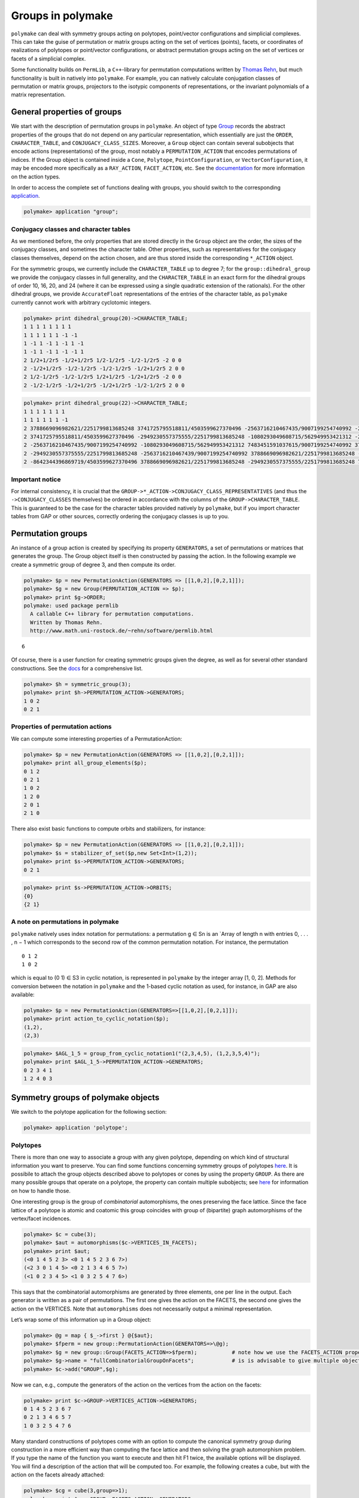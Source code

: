 .. -*- coding: utf-8 -*-
.. escape-backslashes
.. default-role:: math


Groups in polymake
==================

``polymake`` can deal with symmetry groups acting on polytopes,
point/vector configurations and simplicial complexes. This can take the
guise of permutation or matrix groups acting on the set of vertices
(points), facets, or coordinates of realizations of polytopes or
point/vector configurations, or abstract permutation groups acting on
the set of vertices or facets of a simplicial complex.

Some functionality builds on ``PermLib``, a ``C++``-library for
permutation computations written by `Thomas
Rehn <http://www.math.uni-rostock.de/~rehn/index.html>`__, but much
functionality is built in natively into ``polymake``. For example, you
can natively calculate conjugation classes of permutation or matrix
groups, projectors to the isotypic components of representations, or the
invariant polynomials of a matrix representation.

General properties of groups
----------------------------

We start with the description of permutation groups in ``polymake``. An
object of type
`Group <https://polymake.org/release_docs/latest/group.html#group__Group__5>`__
records the abstract properties of the groups that do not depend on any
particular representation, which essentially are just the ``ORDER``,
``CHARACTER_TABLE``, and ``CONJUGACY_CLASS_SIZES``. Moreover, a
``Group`` object can contain several subobjects that encode actions
(representations) of the group, most notably a ``PERMUTATION_ACTION``
that encodes permutations of indices. If the Group object is contained
inside a ``Cone``, ``Polytope``, ``PointConfiguration``, or
``VectorConfiguration``, it may be encoded more specifically as a
``RAY_ACTION``, ``FACET_ACTION``, etc. See the
`documentation <https://polymake.org/release_docs/latest/group.html>`__
for more information on the action types.

In order to access the complete set of functions dealing with groups,
you should switch to the corresponding
`application <:user_guide:lingo#%20application>`__.


.. link

.. CODE-BLOCK:: perl

    polymake> application "group";

Conjugacy classes and character tables
~~~~~~~~~~~~~~~~~~~~~~~~~~~~~~~~~~~~~~

As we mentioned before, the only properties that are stored directly in
the ``Group`` object are the order, the sizes of the conjugacy classes,
and sometimes the character table. Other properties, such as
representatives for the conjugacy classes themselves, depend on the
action chosen, and are thus stored inside the corresponding ``*_ACTION``
object.

For the symmetric groups, we currently include the ``CHARACTER_TABLE``
up to degree 7; for the ``group::dihedral_group`` we provide the
conjugacy classes in full generality, and the ``CHARACTER_TABLE`` in an
exact form for the dihedral groups of order 10, 16, 20, and 24 (where it
can be expressed using a single quadratic extension of the rationals).
For the other dihedral groups, we provide ``AccurateFloat``
representations of the entries of the character table, as ``polymake``
currently cannot work with arbitrary cyclotomic integers.


.. link

.. CODE-BLOCK:: perl

    polymake> print dihedral_group(20)->CHARACTER_TABLE;
    1 1 1 1 1 1 1 1
    1 1 1 1 1 1 -1 -1
    1 -1 1 -1 1 -1 1 -1
    1 -1 1 -1 1 -1 -1 1
    2 1/2+1/2r5 -1/2+1/2r5 1/2-1/2r5 -1/2-1/2r5 -2 0 0
    2 -1/2+1/2r5 -1/2-1/2r5 -1/2-1/2r5 -1/2+1/2r5 2 0 0
    2 1/2-1/2r5 -1/2-1/2r5 1/2+1/2r5 -1/2+1/2r5 -2 0 0
    2 -1/2-1/2r5 -1/2+1/2r5 -1/2+1/2r5 -1/2-1/2r5 2 0 0
        





.. link

.. CODE-BLOCK:: perl

    polymake> print dihedral_group(22)->CHARACTER_TABLE;
    1 1 1 1 1 1 1
    1 1 1 1 1 1 -1
    2 3788669096982621/2251799813685248 3741725795518811/4503599627370496 -2563716210467435/9007199254740992 -2949230557375555/2251799813685248 -8642344396869719/4503599627370496 0
    2 3741725795518811/4503599627370496 -2949230557375555/2251799813685248 -1080293049608715/562949953421312 -2563716210467439/9007199254740992 3788669096982621/2251799813685248 0
    2 -2563716210467435/9007199254740992 -1080293049608715/562949953421312 7483451591037615/9007199254740992 3788669096982621/2251799813685248 -2949230557375555/2251799813685248 0
    2 -2949230557375555/2251799813685248 -2563716210467439/9007199254740992 3788669096982621/2251799813685248 -8642344396869719/4503599627370496 7483451591037615/9007199254740992 0
    2 -8642344396869719/4503599627370496 3788669096982621/2251799813685248 -2949230557375555/2251799813685248 7483451591037615/9007199254740992 -2563716210467435/9007199254740992 0
    





Important notice
~~~~~~~~~~~~~~~~

For internal consistency, it is crucial that the
``GROUP->*_ACTION->CONJUGACY_CLASS_REPRESENTATIVES`` (and thus the
``->CONJUGACY_CLASSES`` themselves) be ordered in accordance with the
columns of the ``GROUP->CHARACTER_TABLE``. This is guaranteed to be the
case for the character tables provided natively by ``polymake``, but if
you import character tables from GAP or other sources, correctly
ordering the conjugacy classes is up to you.

Permutation groups
------------------

An instance of a group action is created by specifying its property
``GENERATORS``, a set of permutations or matrices that generates the
group. The Group object itself is then constructed by passing the
action. In the following example we create a symmetric group of degree
3, and then compute its order.


.. link

.. CODE-BLOCK:: perl

    polymake> $p = new PermutationAction(GENERATORS => [[1,0,2],[0,2,1]]);
    polymake> $g = new Group(PERMUTATION_ACTION => $p);
    polymake> print $g->ORDER;
    polymake: used package permlib
      A callable C++ library for permutation computations. 
      Written by Thomas Rehn.
      http://www.math.uni-rostock.de/~rehn/software/permlib.html 
        





::

   6

Of course, there is a user function for creating symmetric groups given
the degree, as well as for several other standard constructions. See the
`docs <https://polymake.org/release_docs/latest/group.html#group__Producing_a_group__15>`__
for a comprehensive list.


.. link

.. CODE-BLOCK:: perl

    polymake> $h = symmetric_group(3);
    polymake> print $h->PERMUTATION_ACTION->GENERATORS;
    1 0 2
    0 2 1
    





Properties of permutation actions
~~~~~~~~~~~~~~~~~~~~~~~~~~~~~~~~~

We can compute some interesting properties of a PermutationAction:


.. link

.. CODE-BLOCK:: perl

    polymake> $p = new PermutationAction(GENERATORS => [[1,0,2],[0,2,1]]);
    polymake> print all_group_elements($p);
    0 1 2
    0 2 1
    1 0 2
    1 2 0
    2 0 1
    2 1 0
    





There also exist basic functions to compute orbits and stabilizers, for
instance:


.. link

.. CODE-BLOCK:: perl

    polymake> $p = new PermutationAction(GENERATORS => [[1,0,2],[0,2,1]]);
    polymake> $s = stabilizer_of_set($p,new Set<Int>(1,2));
    polymake> print $s->PERMUTATION_ACTION->GENERATORS;
    0 2 1





.. link

.. CODE-BLOCK:: perl

    polymake> print $s->PERMUTATION_ACTION->ORBITS;
    {0}
    {2 1}
    





A note on permutations in polymake
~~~~~~~~~~~~~~~~~~~~~~~~~~~~~~~~~~

``polymake`` natively uses index notation for permutations: a
permutation g ∈ Sn is an \`Array of length n with entries 0, . . . , n −
1 which corresponds to the second row of the common permutation
notation. For instance, the permutation

::

   0 1 2
   1 0 2

which is equal to (0 1) ∈ S3 in cyclic notation, is represented in
``polymake`` by the integer array [1, 0, 2]. Methods for conversion
between the notation in ``polymake`` and the 1-based cyclic notation as
used, for instance, in GAP are also available:


.. link

.. CODE-BLOCK:: perl

    polymake> $p = new PermutationAction(GENERATORS=>[[1,0,2],[0,2,1]]);
    polymake> print action_to_cyclic_notation($p);
    (1,2),
    (2,3)





.. link

.. CODE-BLOCK:: perl

    polymake> $AGL_1_5 = group_from_cyclic_notation1("(2,3,4,5), (1,2,3,5,4)");
    polymake> print $AGL_1_5->PERMUTATION_ACTION->GENERATORS;
    0 2 3 4 1
    1 2 4 0 3
    





Symmetry groups of polymake objects
-----------------------------------

We switch to the polytope application for the following section:


.. link

.. CODE-BLOCK:: perl

    polymake> application 'polytope';

Polytopes
~~~~~~~~~

There is more than one way to associate a group with any given polytope,
depending on which kind of structural information you want to preserve.
You can find some functions concerning symmetry groups of polytopes
`here <https://polymake.org/release_docs/latest/polytope.html#polytope__Symmetry__36>`__.
It is possibile to attach the group objects described above to polytopes
or cones by using the property ``GROUP``. As there are many possible
groups that operate on a polytope, the property can contain multiple
subobjects; see
`here <https://polymake.org/doku.php/scripting/start#multiple_subobjects>`__
for information on how to handle those.

One interesting group is the group of *combinatorial* automorphisms, the
ones preserving the face lattice. Since the face lattice of a polytope
is atomic and coatomic this group coincides with group of (bipartite)
graph automorphisms of the vertex/facet incidences.


.. link

.. CODE-BLOCK:: perl

    polymake> $c = cube(3);
    polymake> $aut = automorphisms($c->VERTICES_IN_FACETS);
    polymake> print $aut;
    (<0 1 4 5 2 3> <0 1 4 5 2 3 6 7>)
    (<2 3 0 1 4 5> <0 2 1 3 4 6 5 7>)
    (<1 0 2 3 4 5> <1 0 3 2 5 4 7 6>)
    





This says that the combinatorial automorphisms are generated by three
elements, one per line in the output. Each generator is written as a
pair of permutations. The first one gives the action on the FACETS, the
second one gives the action on the VERTICES. Note that ``automorphisms``
does not necessarily output a minimal representation.

Let’s wrap some of this information up in a Group object:


.. link

.. CODE-BLOCK:: perl

    polymake> @g = map { $_->first } @{$aut};
    polymake> $fperm = new group::PermutationAction(GENERATORS=>\@g);
    polymake> $g = new group::Group(FACETS_ACTION=>$fperm);           # note how we use the FACETS_ACTION property this time
    polymake> $g->name = "fullCombinatorialGroupOnFacets";            # is is advisable to give multiple objects a meaningful name
    polymake> $c->add("GROUP",$g);

Now we can, e.g., compute the generators of the action on the vertices
from the action on the facets:


.. link

.. CODE-BLOCK:: perl

    polymake> print $c->GROUP->VERTICES_ACTION->GENERATORS;
    0 1 4 5 2 3 6 7
    0 2 1 3 4 6 5 7
    1 0 3 2 5 4 7 6
    





Many standard constructions of polytopes come with an option to compute
the canonical symmetry group during construction in a more efficient way
than computing the face lattice and then solving the graph automorphism
problem. If you type the name of the function you want to execute and
then hit F1 twice, the available options will be displayed. You will
find a description of the action that will be computed too. For example,
the following creates a cube, but with the action on the facets already
attached:


.. link

.. CODE-BLOCK:: perl

    polymake> $cg = cube(3,group=>1);
    polymake> print $cg->GROUP->FACETS_ACTION->GENERATORS;
    1 0 2 3 4 5
    2 3 0 1 4 5
    0 1 4 5 2 3
    





Orbit polytopes
^^^^^^^^^^^^^^^

Given a group with either a ``COORDINATE_ACTION`` or a
``MATRIX_ACTION``, you can calculate the convex hull of the orbits of a
tuple of points:


.. link

.. CODE-BLOCK:: perl

    polymake> $cg = cube(3,group=>1);
    polymake> print orbit_polytope(new Matrix([[1,1,2,1],[1,5/2,1,0]]), $cg->GROUP->MATRIX_ACTION)->N_VERTICES;
    48
    





See `the
documentation <https://polymake.org/release_docs/latest/polytope.html#polytope__orbit_polytope__319>`__
for more options.

Quotient spaces
~~~~~~~~~~~~~~~

One way of constructing interesting topological spaces is by identifying
points on the boundary of a fundamental region. Polymake can do this in
the case where the fundamental region is a convex polytope. For example,
a cylinder is obtained by identifying opposite sides of a square, and
the
`quarter_turn_manifold() <https://polymake.org/release_docs/latest/polytope.html#polytope__quarter_turn_manifold__238>`__
(see
`here <http://www.math.cornell.edu/~dwh/books/eg99/Ch20/Ch20.html>`__)
is obtained from the boundary of a 3-dimensional cube by identifying
opposite faces by a quarter turn.

For example, to obtain a topological space homeomorphic to a cylinder,
type


.. link

.. CODE-BLOCK:: perl

    polymake> $p = cylinder_2();
    polymake> print $p->QUOTIENT_SPACE->IDENTIFICATION_ACTION->GENERATORS;
    2 3 0 1





.. link

.. CODE-BLOCK:: perl

    polymake> print $p->QUOTIENT_SPACE->IDENTIFICATION_ACTION->ORBITS;
    {0 2}
    {1 3}





.. link

.. CODE-BLOCK:: perl

    polymake> print $p->QUOTIENT_SPACE->FACES;
    {{0} {1}}
    {{0 1} {0 2} {1 3}}
    {{0 1 2 3}}





.. link

.. CODE-BLOCK:: perl

    polymake> print $p->QUOTIENT_SPACE->F_VECTOR;
    2 3 1
    





Thus, vertices 0,2 and vertices 1,3 of a square (a 2-dimensional cube)
are identified, and after identification two vertices, three edges, and
one two-dimensional face remain. In order to get a simplicial complex
without identifications among the vertices, you can calculate the second
barycentric subdivision by asking for the property SIMPLICIAL_COMPLEX:


.. link

.. CODE-BLOCK:: perl

    polymake> print $p->QUOTIENT_SPACE->SIMPLICIAL_COMPLEX->F_VECTOR;
    26 72 48





.. link

.. CODE-BLOCK:: perl

    polymake> print $p->QUOTIENT_SPACE->SIMPLICIAL_COMPLEX->HOMOLOGY;
    ({} 0)
    ({} 0)
    ({} 1)
    





An easy way to make projective spaces is to identify opposite faces in a
centrally symmetric polytope, using the function
`cs_quotient() <https://polymake.org/release_docs/latest/polytope.html#polytope__cs_quotient__239>`__.
For example, to calculate the homology of real 3-dimensional projective
space \**RP3, write


.. link

.. CODE-BLOCK:: perl

    polymake> $m = cs_quotient(cube(3));
    polymake> print $m->QUOTIENT_SPACE->SIMPLICIAL_COMPLEX->HOMOLOGY;
    ({} 0)
    ({(2 1)} 0)
    ({} 0)
    ({} 1)
    





As another example, the `Davis
Manifold <https://people.math.osu.edu/davis.12/old_papers/4-mfld.pdf>`__
is a 4-dimensional hyperbolic manifold obtained by identifying opposite
vertices of a 120-cell:


.. link

.. CODE-BLOCK:: perl

    polymake> $m=davis_manifold();
    polymake> print $m->QUOTIENT_SPACE->F_VECTOR;
    300 600 360 60 1
    





Calculating the homology takes a little bit longer:

polytope > print $m->QUOTIENT_SPACE->SIMPLICIAL_COMPLEX->F_VECTOR;
 94321 1146960 3644640 4320000 1728000
polytope > print $m->QUOTIENT_SPACE->SIMPLICIAL_COMPLEX->HOMOLOGY;
 ({} 0)
 ({(2 1)} 0)
 ({} 0)
 ({(2 1)} 0)
 ({} 0)


Matrix groups
-------------

Let’s switch back to ``group``.


.. link

.. CODE-BLOCK:: perl

    polymake> application 'group';

Polymake can also deal with groups given by matrices that act on the
ambient space. They are stored in the property ``GROUP.MATRIX_ACTION``,
and are paramterized by the number type of the matrices. One way to get
a ``MATRIX_ACTION`` is to convert a permutation action on the vertices
of a polytope:


.. link

.. CODE-BLOCK:: perl

    polymake> $d = polytope::dodecahedron();
    polymake> $d->GROUP->properties();
    type: Group as Polytope<QuadraticExtension<Rational>>::GROUP
        





::

   VERTICES_ACTION
   type: PermutationAction<Int, Rational>


.. link

.. CODE-BLOCK:: perl

    polymake> $d->GROUP->MATRIX_ACTION;




.. link

.. CODE-BLOCK:: perl

    polymake> print $d->GROUP->MATRIX_ACTION->GENERATORS;
    <1 0 0 0
    0 -1 0 0
    0 0 1 0
    0 0 0 1
    >
    <1 0 0 0
    0 1/4-1/4r5 1/2 -1/4-1/4r5
    0 1/2 1/4+1/4r5 -1/4+1/4r5
    0 -1/4-1/4r5 -1/4+1/4r5 1/2
    >
    <1 0 0 0
    0 1 0 0
    0 0 1 0
    0 0 0 -1
    >
    





As we can see, the property ``MATRIX_ACTION`` was calculated on the fly,
specifically by solving matrix equations involving the ``VERTICES`` and
``VERTICES_ACTION->GENERATORS``. Moreover, in this case the matrices are
calculated exactly by adjoining the square root of 5 to the rationals.

Of course, not every combinatorial symmetry group of a concrete point
configuration has a realization as a matrix group, in which case the
above computation will fail. A sure-fire way to get a matrix group is to
calculate the ``REGULAR_REPRESENTATION`` of a permutation group, which
yields the action by permutation matrices on the ambient space of
dimension = number of points.

Orbits
~~~~~~

Once you have a matrix group, you may calculate the orbit of an
arbitrary vector under it:


.. link

.. CODE-BLOCK:: perl

    polymake> $s = symmetric_group(3); 




.. link

.. CODE-BLOCK:: perl

    polymake> $a = $s->REGULAR_REPRESENTATION;




.. link

.. CODE-BLOCK:: perl

    polymake> print orbit($a->GENERATORS, new Vector([1,2,3]));
    {<3 2 1> <1 2 3> <2 1 3> <1 3 2> <3 1 2> <2 3 1>}
    





Invariant polynomials
~~~~~~~~~~~~~~~~~~~~~

Or you can regard the matrices as acting on polynomials, and calculate a
set of invariant polynomials of a given maximum degree. For this, recall
that the action of a matrix on a polynomial is exemplified by

::

   [ 1  1 ]
   [ 1 -1 ]  .  ( x^2 - y^2 )  =  ( x + y )^2 - ( x - y )^2.

You can calculate the polynomials left invariant by the matrices sending
the vertices of a dodecahedron into each other as follows:


.. link

.. CODE-BLOCK:: perl

    polymake> $d = polytope::dodecahedron();




.. link

.. CODE-BLOCK:: perl

    polymake> $d->GROUP->MATRIX_ACTION;




.. link

.. CODE-BLOCK:: perl

    polymake> print join "\n", @{invariant_polynomials($d->GROUP->MATRIX_ACTION, 5)};
    x_0^2 + x_1^2 + x_2^2
    x_0^4 + 2*x_0^2*x_1^2 + 2*x_0^2*x_2^2 + x_1^4 + 2*x_1^2*x_2^2 + x_2^4
    





This is consistent with the Molien series of this action starting out as
1 + x^2 + x^4 + 2x^6 + …, so in particular no invariant of degree
exactly 5 is found. See `this
paper <http://www.ams.org/journals/bull/1979-01-03/S0273-0979-1979-14597-X/S0273-0979-1979-14597-X.pdf>`__
by Stanley for more information.

Decomposition into irreps, and bases of isotypic components
-----------------------------------------------------------

You can calculate

-  the character of a permutation action or matrix action,

-  the decomposition of the action into irreducible representations, and

-  the projection operators to (and vector space bases of) the isotypic
   components.

For ``MATRIX_ACTION``\ s, the character can always be calculated, but
for the rest of these computations the ``CHARACTER_TABLE`` must be
known:


.. link

.. CODE-BLOCK:: perl

    polymake> print $d->GROUP->MATRIX_ACTION->CHARACTER;
    -2 0 2 1 4 1 1/2-1/2r5 3/2-1/2r5 1/2+1/2r5 3/2+1/2r5
        





::

    group > print irreducible_decomposition($d->GROUP->MATRIX_ACTION->CHARACTER, $d->GROUP);
   polymake:  WARNING: available properties insufficient to compute 'CHARACTER_TABLE'

This didn’t work, because the dodecahedron doesn’t (yet) come with a
character table; this might change in future versions, though.

It does work, for instance, for the symmetric group of order 5! (in
fact, up to order 7!):


.. link

.. CODE-BLOCK:: perl

    polymake> $s=symmetric_group(5);




.. link

.. CODE-BLOCK:: perl

    polymake> print $s->CHARACTER_TABLE;
    1 -1 1 1 -1 -1 1
    4 -2 0 1 1 0 -1
    5 -1 1 -1 -1 1 0
    6 0 -2 0 0 0 1
    5 1 1 -1 1 -1 0
    4 2 0 1 -1 0 -1
    1 1 1 1 1 1 1
        





.. link

.. CODE-BLOCK:: perl

    polymake> $s->REGULAR_REPRESENTATION;




.. link

.. CODE-BLOCK:: perl

    polymake> print $s->REGULAR_REPRESENTATION->CHARACTER;
    5 3 1 2 0 1 0
        





.. link

.. CODE-BLOCK:: perl

    polymake> print irreducible_decomposition($s->REGULAR_REPRESENTATION->CHARACTER,$s);
    0 0 0 0 0 1 1
    





So the regular (permutation) representation decomposes into one copy
each of the invariant subspaces associated to the characters in the last
two lines of the character table. The first entries there, 4 and 1, say
that these components should have dimensions 4 and 1, respectively:


.. link

.. CODE-BLOCK:: perl

    polymake> print isotypic_basis($s, $s->REGULAR_REPRESENTATION, 5);
    4/5 -1/5 -1/5 -1/5 -1/5
    -1/5 4/5 -1/5 -1/5 -1/5
    -1/5 -1/5 4/5 -1/5 -1/5
    -1/5 -1/5 -1/5 4/5 -1/5
        





.. link

.. CODE-BLOCK:: perl

    polymake> print isotypic_basis($s, $s->REGULAR_REPRESENTATION, 6);
    1/5 1/5 1/5 1/5 1/5
    






